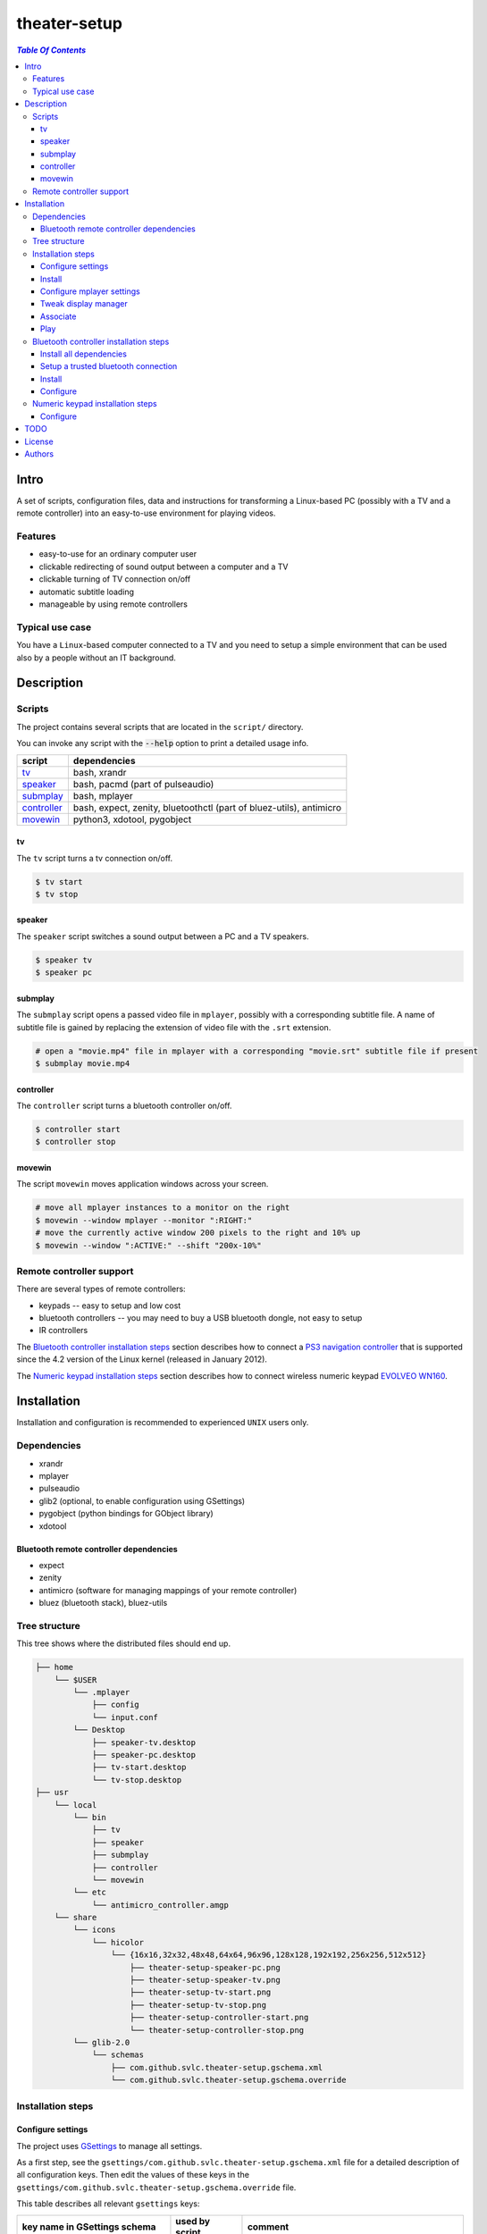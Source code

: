 *************
theater-setup
*************

.. image:: figures/theater_setup.png
   :align: center

.. contents:: `Table Of Contents`
    :depth: 3

Intro
-----

A set of scripts, configuration files, data and instructions
for transforming a Linux-based PC (possibly with a TV and a remote controller)
into an easy-to-use environment for playing videos.

.. image:: figures/screenshot_1_small.png
   :target: figures/screenshot_1.png

.. image:: figures/evolveo_wn160.png
   :target: figures/evolveo_wn160.png

.. image:: figures/ps3_navigation_controller.png
   :target: figures/ps3_navigation_controller.png

Features
========
* easy-to-use for an ordinary computer user
* clickable redirecting of sound output between a computer and a TV
* clickable turning of TV connection on/off
* automatic subtitle loading
* manageable by using remote controllers

Typical use case
================
You have a ``Linux``-based computer connected to a TV and you need
to setup a simple environment that can be used also by a people without
an IT background.

Description
-----------

Scripts
=======
The project contains several scripts that are located in the ``script/`` directory.

You can invoke any script with the :code:`--help` option to print a detailed usage info.

.. list-table::

   + * **script**
     * **dependencies**
   + * `tv`_
     * bash, xrandr
   + * `speaker`_
     * bash, pacmd (part of pulseaudio)
   + * `submplay`_
     * bash, mplayer
   + * `controller`_
     * bash, expect, zenity, bluetoothctl (part of bluez-utils), antimicro
   + * `movewin`_
     * python3, xdotool, pygobject

tv
###
The ``tv`` script turns a tv connection on/off.

.. code:: bash

  $ tv start
  $ tv stop

speaker
#######

The ``speaker`` script switches a sound output between a PC and a TV speakers.

.. code:: bash

  $ speaker tv
  $ speaker pc

submplay
########

The ``submplay`` script opens a passed video file in ``mplayer``, possibly with a corresponding subtitle file.
A name of subtitle file is gained by replacing the extension of video file with the ``.srt`` extension.

.. code:: bash

  # open a "movie.mp4" file in mplayer with a corresponding "movie.srt" subtitle file if present
  $ submplay movie.mp4

controller
##########
The ``controller`` script turns a bluetooth controller on/off.

.. code:: bash

  $ controller start
  $ controller stop


movewin
#######
The script ``movewin`` moves application windows across your screen.

.. code:: bash

  # move all mplayer instances to a monitor on the right
  $ movewin --window mplayer --monitor ":RIGHT:"
  # move the currently active window 200 pixels to the right and 10% up
  $ movewin --window ":ACTIVE:" --shift "200x-10%"

Remote controller support
=========================

There are several types of remote controllers:

* keypads -- easy to setup and low cost
* bluetooth controllers -- you may need to buy a USB bluetooth dongle, not easy to setup
* IR controllers

The `Bluetooth controller installation steps`_ section describes how to connect a
`PS3 navigation controller <http://us.playstation.com/ps3/accessories/playstation-move-navigation-controller-ps3.html>`_
that is supported since the 4.2 version of the Linux kernel (released in January 2012).

The `Numeric keypad installation steps`_ section describes how to connect wireless numeric keypad
`EVOLVEO WN160 <http://www.evolveo.eu/en/WN160>`_.


Installation
------------
Installation and configuration is recommended to experienced ``UNIX`` users only.

Dependencies
============

* xrandr
* mplayer
* pulseaudio
* glib2 (optional, to enable configuration using GSettings)
* pygobject (python bindings for GObject library)
* xdotool

Bluetooth remote controller dependencies
########################################
* expect
* zenity
* antimicro (software for managing mappings of your remote controller)
* bluez (bluetooth stack), bluez-utils

Tree structure
==============

This tree shows where the distributed files should end up.

.. code::

  ├── home 
      └── $USER
          └── .mplayer
              ├── config
              └── input.conf
          └── Desktop
              ├── speaker-tv.desktop
              ├── speaker-pc.desktop
              ├── tv-start.desktop
              └── tv-stop.desktop
  ├── usr
      └── local
          └── bin
              ├── tv
              ├── speaker
              ├── submplay
              ├── controller
              └── movewin
          └── etc
              └── antimicro_controller.amgp
      └── share
          └── icons
              └── hicolor
                  └── {16x16,32x32,48x48,64x64,96x96,128x128,192x192,256x256,512x512}
                      ├── theater-setup-speaker-pc.png
                      ├── theater-setup-speaker-tv.png
                      ├── theater-setup-tv-start.png
                      ├── theater-setup-tv-stop.png
                      ├── theater-setup-controller-start.png
                      └── theater-setup-controller-stop.png
          └── glib-2.0
              └── schemas
                  ├── com.github.svlc.theater-setup.gschema.xml
                  └── com.github.svlc.theater-setup.gschema.override

Installation steps
==================

Configure settings
##################

The project uses `GSettings <https://developer.gnome.org/GSettings/>`_ to manage all settings.

As a first step, see the ``gsettings/com.github.svlc.theater-setup.gschema.xml`` file for a detailed description
of all configuration keys. Then edit the values of these keys in the ``gsettings/com.github.svlc.theater-setup.gschema.override`` file.

This table describes all relevant ``gsettings`` keys:

.. list-table::

   + * **key name in GSettings schema**
     * **used by script**
     * **comment**
   + * tv-start-xrandr-options
     * tv
     *
   + * tv-stop-xrandr-options
     * tv
     *
   + * pulseaudio-primary-sink
     * speaker
     *
   + * pulseaudio-secondary-sink
     * speaker
     *
   + * bluetooth-adapter-mac-address
     * controller
     * Set only if you intend to use a bluetooth controller.
   + * bluetooth-controller-mac-address
     * controller
     * Set only if you intend to use a bluetooth controller.

Note
~~~~
After the whole installation process is finished, you can change any of these keys by using ``gsettings`` command
or by a widely-used graphical program ``dconf-editor``.

.. code:: bash

  $ gsettings get com.github.svlc.theater-setup bluetooth-controller-mac-address
  @ms '00:00:00:00:00:00'

  # notice the double quotes
  $ gsettings set com.github.svlc.theater-setup bluetooth-controller-mac-address "'00:07:04:EF:38:C3'"

Install
#######

* there is no single ``make install`` rule because the installation
  is too machine-specific
* paths are relative to the project's root directory
* make sure you backup a relevant files so that nothing gets overwritten

.. code:: bash

  # install the essential scripts
  # invoke under root
  $ install -D -m 755 scripts/{tv,speaker,submplay,movewin} /usr/local/bin/

.. code:: bash

  # install mplayer configuration file (possibly backing the existing config up)
  $ install -b --suffix=".old" -D -m 644 mplayer/{config,input.conf} "$HOME"/.mplayer/

.. code:: bash

  # optionally install the desktop entries to the Desktop
  $ install -m 744 shortcuts/{speaker-pc,speaker-tv,tv-start,tv-stop}.desktop "$HOME"/Desktop

.. code:: bash

  # optionally install the icons for the desktop entries
  # invoke under root
  $ for dir in "16x16" "32x32" "48x48" "64x64" "96x96" "128x128" "192x192" "256x256" "512x512"; do \
      install -D -m 644 icons/${dir}/theater-setup-{speaker-pc,speaker-tv,tv-stop,tv-start}.png "/usr/share/icons/hicolor/${dir}/apps/"; \
    done;

  # update icon cache if some of desktop entries are missing icons
  # invoke under root
  $ gtk-update-icon-cache -f /usr/share/icons/hicolor/

.. code:: bash

   # under root
   # install GSettings schema and schema override file
   $ install -m 644 gsettings/{com.github.svlc.theater-setup.gschema.xml,com.github.svlc.theater-setup.gschema.override} /usr/share/glib-2.0/schemas

   # under root
   # compile all schemas into binary file
   $ glib-compile-schemas /usr/share/glib-2.0/schemas

Configure mplayer settings
##########################
Modify ``~/.mplayer/config`` and ``~/.mplayer/input.conf`` configuration files
according to your needs. The following picture shows the changed key bindings:

.. image:: figures/us_keyboard_bindings.png

Notes
~~~~~
* invoke ``mplayer -input keylist`` and ``mplayer -input cmdlist`` to print all available key names and commands, respectively
* by changing a mappings of several numpad keys (like ``space``, ``+``, ``-``, ``*`` and ``/``), you also influence
  an action of a corresponding keys in the non-numerical section of your keyboard (while some keys like ``Enter`` have a different representation for a keypad)
* keys from a stand-alone (cable-connected/wireless) numpad and keys from a numpad section of your keyboard has the same representation



Tweak display manager
#####################
It is often convenient to have a TV connection turned off
before login and after logout. This can be done by adding
these commands into a corresponding pre-login and logout scripts.

.. code:: bash

  tv stop
  speaker pc

In case of ``GDM`` (``GNOME Display Manager``) these are the ``/etc/gdm/Init/Default``
and the ``/etc/gdm/PostSession/Default`` files.

Associate
#########
Associate some video extensions (avi, ogv, mp4, ...) with the ``submplay`` script.

Play
####
Prepare some video files with a corresponding subtitles and test a setup environment.

Bluetooth controller installation steps
=======================================

This section describes how to configure the ``PS3 navigation controller``, but the process should be similar to all bluetooth controllers.

Install all dependencies
########################

Install all dependencies described in the `Bluetooth remote controller dependencies`_ section.

Setup a trusted bluetooth connection
####################################

1. First check that your bluetooth adapter is properly recognized by the kernel.

.. code:: bash

   $ dmesg
   ...
   [140908.745952] usb 6-2: new full-speed USB device number 21 using uhci_hcd
   [140908.939021] Bluetooth: hci1: BCM: chip id 63
   [140908.971042] Bluetooth: hci1: BCM20702A
   [140908.973038] Bluetooth: hci1: BCM20702A1 (001.002.014) build 0000
   [140909.592077] Bluetooth: hci1: BCM20702A1 (001.002.014) build 1467
   [140909.624076] Bluetooth: hci1: Broadcom Bluetooth Device
   ...

2. Then I highly recommend you to ensure hardware-level disablement of all bluetooth adapters that you won't need during a connection process.

   The reason is simple -- the ``bluetoothctl`` command is poorly writen and is capable of associating
   your remote controller with an unwanted bluetooth adapter. Even when the adapter is powered-off,
   disabled at the software level and unselected in the bluetoothctl session.

   To make sure that just one bluetooth adapter is present and unblocked, run:

.. code:: bash

   rfkill list bluetooth

3. Then, start and enable a bluetooth daemon (in this case systemd service manager is used):

.. code:: bash

   systemctl enable --now bluetooth.service

4. Invoke a ``bluetoothctl`` command and power the adapter on:

.. code:: bash

   $ bluetoothctl
   [NEW] Controller 5C:F3:70:6C:2E:8B system [default]
   [bluetooth]# show 5C:F3:70:6C:2E:8B
   Controller 5C:F3:70:6C:2E:8B
         Name: system
         Alias: system
         Class: 0x000000
         Powered: no
         Discoverable: no
         Pairable: yes
         UUID: Generic Attribute Profile (00001801-0000-1000-8000-00805f9b34fb)
         UUID: A/V Remote Control        (0000110e-0000-1000-8000-00805f9b34fb)
         UUID: PnP Information           (00001200-0000-1000-8000-00805f9b34fb)
         UUID: Generic Access Profile    (00001800-0000-1000-8000-00805f9b34fb)
         UUID: A/V Remote Control Target (0000110c-0000-1000-8000-00805f9b34fb)
         Modalias: usb:v1D6Bp0246d052C
         Discovering: no
   [bluetooth]# power on
   [CHG] Controller 5C:F3:70:6C:2E:8B Class: 0x00010c
   Changing power on succeeded
   [CHG] Controller 5C:F3:70:6C:2E:8B Powered: yes

5. Now connect the ``PS3 navigation controller`` via a USB cable for a few seconds until the new device shows up.

.. code:: bash

   [NEW] Device 00:07:04:EF:38:C3 Navigation Controller

6. Then unplug the USB cable and insert these two commands:

.. code:: bash

   [bluetooth]# agent on
   Agent registered
   [bluetooth]# default-agent
   Default agent request successful

7. Now push the navigation controller's PS button and wait. An authorization request should appear. Authorize it and make a trust:

.. code:: bash

    [CHG] Device 00:07:04:EF:38:C3 Class: 0x000508
    [CHG] Device 00:07:04:EF:38:C3 Icon: input-gaming
    [CHG] Device 00:07:04:EF:38:C3 Connected: yes
    [CHG] Device 00:07:04:EF:38:C3 Modalias: usb:v054Cp0268d0100
    [CHG] Device 00:07:04:EF:38:C3 UUIDs: 00001124-0000-1000-8000-00805f9b34fb
    [CHG] Device 00:07:04:EF:38:C3 UUIDs: 00001200-0000-1000-8000-00805f9b34fb
    [CHG] Device 00:07:04:EF:38:C3 ServicesResolved: yes
    Authorize service
    [agent] Authorize service 00001124-0000-1000-8000-00805f9b34fb (yes/no): yes
    [Navigation Controller]# info 00:07:04:EF:38:C3
    Device 00:07:04:EF:38:C3
          Name: Navigation Controller
          Alias: Navigation Controller
          Class: 0x000508
          Icon: input-gaming
          Paired: no
          Trusted: no
          Blocked: no
          Connected: yes
          LegacyPairing: no
          UUID: Human Interface Device... (00001124-0000-1000-8000-00805f9b34fb)
          UUID: PnP Information           (00001200-0000-1000-8000-00805f9b34fb)
          Modalias: usb:v054Cp0268d0100
    [Navigation Controller]# trust 00:07:04:EF:38:C3
    [CHG] Device 00:07:04:EF:38:C3 Trusted: yes
    Changing 00:07:04:EF:38:C3 trust succeeded

8. Finally, disconnect the controller and exit:

.. code:: bash

   [Navigation Controller]# disconnect 00:07:04:EF:38:C3
   Attempting to disconnect from 00:07:04:EF:38:C3
   [CHG] Device 00:07:04:EF:38:C3 ServicesResolved: no
   Successful disconnected
   [CHG] Device 00:07:04:EF:38:C3 Connected: no
   [bluetooth]# exit
   [DEL] Controller 5C:F3:70:6C:2E:8B system [default]

Now you can test if the ``controller`` script (located in ``scripts/`` directory) works flawlessly.

Note
~~~~

If some problem occurs during the ``bluetoothctl`` setup, just remove the controller and start all over again:

.. code:: bash

   [bluetooth]# remove 00:07:04:EF:38:C3
   Device has been removed
   [DEL] Device 00:07:04:EF:38:C3 Navigation Controller

Install
#######

.. code:: bash

   # invoke under root
   install -D -m 755 scripts/controller /usr/local/bin/

.. code:: bash

   # optionally install the desktop entries to the Desktop
   $ install -m 744 shortcuts/{controller-start,controller-stop}.desktop "$HOME"/Desktop

.. code:: bash

   # optionally install the icons for the desktop entries
   # invoke under root
   $ for dir in "16x16" "32x32" "48x48" "64x64" "96x96" "128x128" "192x192" "256x256" "512x512"; do \
       install -D -m 644 icons/${dir}/theater-setup-{controller-start,controller-stop}.png "/usr/share/icons/hicolor/${dir}/apps/"; \
     done;

   # update icon cache if some of desktop entries are missing icons
   # invoke under root
   $ gtk-update-icon-cache -f /usr/share/icons/hicolor/

.. code:: bash

   $ install -D -m 644 antimicro/antimicro_controller.amgp /usr/local/etc/

Configure
#########

Configure the ``/usr/local/etc/antimicro_controller.amgp`` antimicro config using the ``antimicro`` program.

The predefined setup looks like this:

.. image:: figures/ps3_navigation_controller_bindings.png

.. list-table::

   + * **button**
     * **action**
     * **keyboard mapping**
     * **comment**
   + * up/down
     * volume up/down
     * up/down
     *
   + * left/right
     * seek backward/forward
     * left/right
     *
   + * × button
     * toggle fullscreen mode
     * 'f'
     *
   + * ◎ button
     * show elapsed time and total duration
     * 'P'
     *
   + * PS button
     * unchanged
     *
     * turn the controller on, turn the controller off (if pressed for 10+ secs)
   + * L1 button
     * pause
     * space
     *
   + * L2 button
     * pause
     * space
     *
   + * stick left
     * move active window to the monitor on the left
     * none
     * invokes :code:`movewin --window ":ACTIVE:" --monitor ":LEFT:"`
   + * stick right
     * move active window to the monitor on the right
     * none
     * invokes :code:`movewin --window ":ACTIVE:" --monitor ":RIGHT:"`
   + * stick up
     * none
     *
     *
   + * stick down
     * none
     *
     *
   + * L3 button
     * move active window to the next monitor
     * none
     * invokes :code:`movewin --window ":ACTIVE:" --monitor ":NEXT:"`



Numeric keypad installation steps
=================================

This section describes how to configure the wireless numeric keypad ``EVOLVEO WN160``, but the process should be very similar to all numeric keypads.

Configure
#########

You can change some key bindings for your keypad by editing the ``~/mplayer/input.conf`` file.

The predefined setup looks like this:

.. image:: figures/evolveo_wn160_bindings.png


TODO
----
* create a wallpaper(s) with instructions and ``mplayer`` shortcuts on it
* create a printable sheet with shortcuts

License
-------
GPLv3

Authors
-------
* S\. Vlcek <svlc at inventati.org>
